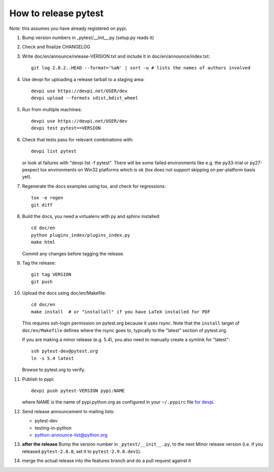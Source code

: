 How to release pytest
--------------------------------------------

Note: this assumes you have already registered on pypi.

1. Bump version numbers in _pytest/__init__.py (setup.py reads it)

2. Check and finalize CHANGELOG

3. Write doc/en/announce/release-VERSION.txt and include
   it in doc/en/announce/index.txt::

        git log 2.8.2..HEAD --format='%aN' | sort -u # lists the names of authors involved

4. Use devpi for uploading a release tarball to a staging area::

     devpi use https://devpi.net/USER/dev
     devpi upload --formats sdist,bdist_wheel

5. Run from multiple machines::

     devpi use https://devpi.net/USER/dev
     devpi test pytest==VERSION

6. Check that tests pass for relevant combinations with::

       devpi list pytest

   or look at failures with "devpi list -f pytest".
   There will be some failed environments like e.g. the py33-trial 
   or py27-pexpect tox environments on Win32 platforms
   which is ok (tox does not support skipping on
   per-platform basis yet).

7. Regenerate the docs examples using tox, and check for regressions::

      tox -e regen
      git diff


8. Build the docs, you need a virtualenv with py and sphinx
   installed::

      cd doc/en
      python plugins_index/plugins_index.py
      make html

   Commit any changes before tagging the release.

9. Tag the release::

      git tag VERSION
      git push

10. Upload the docs using doc/en/Makefile::

      cd doc/en
      make install  # or "installall" if you have LaTeX installed for PDF

    This requires ssh-login permission on pytest.org because it uses
    rsync.
    Note that the ``install`` target of ``doc/en/Makefile`` defines where the
    rsync goes to, typically to the "latest" section of pytest.org.

    If you are making a minor release (e.g. 5.4), you also need to manually
    create a symlink for "latest"::

       ssh pytest-dev@pytest.org
       ln -s 5.4 latest

    Browse to pytest.org to verify.

11. Publish to pypi::

      devpi push pytest-VERSION pypi:NAME

    where NAME is the name of pypi.python.org as configured in your ``~/.pypirc``
    file `for devpi <http://doc.devpi.net/latest/quickstart-releaseprocess.html?highlight=pypirc#devpi-push-releasing-to-an-external-index>`_.


12. Send release announcement to mailing lists:

    - pytest-dev
    - testing-in-python
    - python-announce-list@python.org


13. **after the release** Bump the version number in ``_pytest/__init__.py``,
    to the next Minor release version (i.e. if you released ``pytest-2.8.0``,
    set it to ``pytest-2.9.0.dev1``).

14. merge the actual release into the features branch and do a pull request against it

